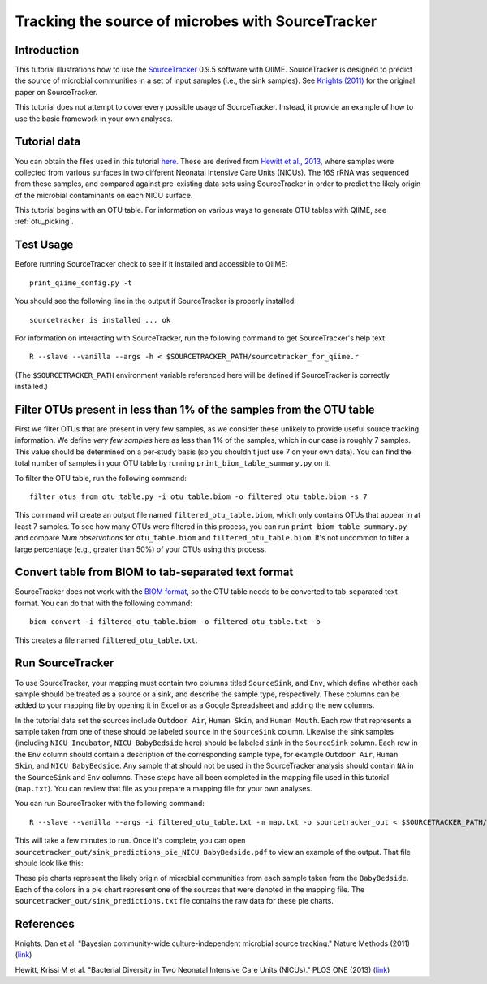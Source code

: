 .. _source_tracking:

==================================================
Tracking the source of microbes with SourceTracker
==================================================

Introduction
------------
This tutorial illustrations how to use the `SourceTracker <http://sourceforge.net/projects/sourcetracker/>`_ 0.9.5 software with QIIME. SourceTracker is designed to predict the source of microbial communities in a set of input samples (i.e., the sink samples). See `Knights (2011) <http://www.nature.com/nmeth/journal/v8/n9/full/nmeth.1650.html>`_ for the original paper on SourceTracker.

This tutorial does not attempt to cover every possible usage of SourceTracker. Instead, it provide an example of how to use the basic framework in your own analyses.

Tutorial data
-------------
You can obtain the files used in this tutorial `here <https://s3.amazonaws.com/s3-qiime_tutorial_files/sourcetracker_tutorial_files.tgz>`_. These are derived from `Hewitt et al., 2013 <http://www.plosone.org/article/info%3Adoi%2F10.1371%2Fjournal.pone.0054703>`_, where samples were collected from various surfaces in two different Neonatal Intensive Care Units (NICUs). The 16S rRNA was sequenced from these samples, and compared against pre-existing data sets using SourceTracker in order to predict the likely origin of the microbial contaminants on each NICU surface.

This tutorial begins with an OTU table. For information on various ways to generate OTU tables with QIIME, see :ref:`otu_picking`.

Test Usage
----------
Before running SourceTracker check to see if it installed and accessible to QIIME::

    print_qiime_config.py -t

You should see the following line in the output if SourceTracker is properly installed::

	sourcetracker is installed ... ok

For information on interacting with SourceTracker, run the following command to get SourceTracker's help text::

    R --slave --vanilla --args -h < $SOURCETRACKER_PATH/sourcetracker_for_qiime.r

(The ``$SOURCETRACKER_PATH`` environment variable referenced here will be defined if SourceTracker is correctly installed.)

Filter OTUs present in less than 1% of the samples from the OTU table
---------------------------------------------------------------------
First we filter OTUs that are present in very few samples, as we consider these unlikely to provide useful source tracking information. We define *very few samples* here as less than 1% of the samples, which in our case is roughly 7 samples. This value should be determined on a per-study basis (so you shouldn't just use 7 on your own data). You can find the total number of samples in your OTU table by running ``print_biom_table_summary.py`` on it. 

To filter the OTU table, run the following command::

    filter_otus_from_otu_table.py -i otu_table.biom -o filtered_otu_table.biom -s 7

This command will create an output file named ``filtered_otu_table.biom``, which only contains OTUs that appear in at least 7 samples. To see how many OTUs were filtered in this process, you can run ``print_biom_table_summary.py`` and compare *Num observations* for ``otu_table.biom`` and ``filtered_otu_table.biom``. It's not uncommon to filter a large percentage (e.g., greater than 50%) of your OTUs using this process.

Convert table from BIOM to tab-separated text format
----------------------------------------------------
SourceTracker does not work with the `BIOM format <http://www.biom-format.org>`_, so the OTU table needs to be converted to tab-separated text format. You can do that with the following command::

    biom convert -i filtered_otu_table.biom -o filtered_otu_table.txt -b

This creates a file named ``filtered_otu_table.txt``.

Run SourceTracker
-----------------

To use SourceTracker, your mapping must contain two columns titled ``SourceSink``, and ``Env``, which define whether each sample should be treated as a source or a sink, and describe the sample type, respectively. These columns can be added to your mapping file by opening it in Excel or as a Google Spreadsheet and adding the new columns. 

In the tutorial data set the sources include ``Outdoor Air``, ``Human Skin``, and ``Human Mouth``. Each row that represents a sample taken from one of these should be labeled ``source`` in the ``SourceSink`` column. Likewise the sink samples (including ``NICU Incubator``, ``NICU BabyBedside`` here) should be labeled ``sink`` in the ``SourceSink`` column. Each row in the ``Env`` column should contain a description of the corresponding sample type, for example ``Outdoor Air``, ``Human Skin``, and ``NICU BabyBedside``. Any sample that should not be used in the SourceTracker analysis should contain ``NA`` in the ``SourceSink`` and ``Env`` columns. These steps have all been completed in the mapping file used in this tutorial (``map.txt``). You can review that file as you prepare a mapping file for your own analyses.

You can run SourceTracker with the following command::

    R --slave --vanilla --args -i filtered_otu_table.txt -m map.txt -o sourcetracker_out < $SOURCETRACKER_PATH/sourcetracker_for_qiime.r

This will take a few minutes to run. Once it's complete, you can open ``sourcetracker_out/sink_predictions_pie_NICU BabyBedside.pdf`` to view an example of the output. That file should look like this:

.. image:: ../images/sink_predictions_pie_NICU_BabyBedside.png
   :align: center

These pie charts represent the likely origin of microbial communities from each sample taken from the ``BabyBedside``. Each of the colors in a pie chart represent one of the sources that were denoted in the mapping file. The ``sourcetracker_out/sink_predictions.txt`` file contains the raw data for these pie charts.

References
----------

Knights, Dan et al. "Bayesian community-wide culture-independent microbial source tracking." Nature Methods (2011) (`link <http://www.nature.com/nmeth/journal/v8/n9/full/nmeth.1650.html>`_)

Hewitt, Krissi M et al. "Bacterial Diversity in Two Neonatal Intensive Care Units (NICUs)." PLOS ONE (2013) (`link <http://www.plosone.org/article/info%3Adoi%2F10.1371%2Fjournal.pone.0054703>`_)
